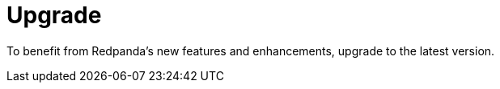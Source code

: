 = Upgrade
:description: To benefit from Redpanda's new features and enhancements, upgrade to the latest version.
:page-layout: index

{description}